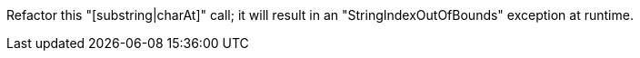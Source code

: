 Refactor this "[substring|charAt]" call; it will result in an "StringIndexOutOfBounds" exception at runtime.
